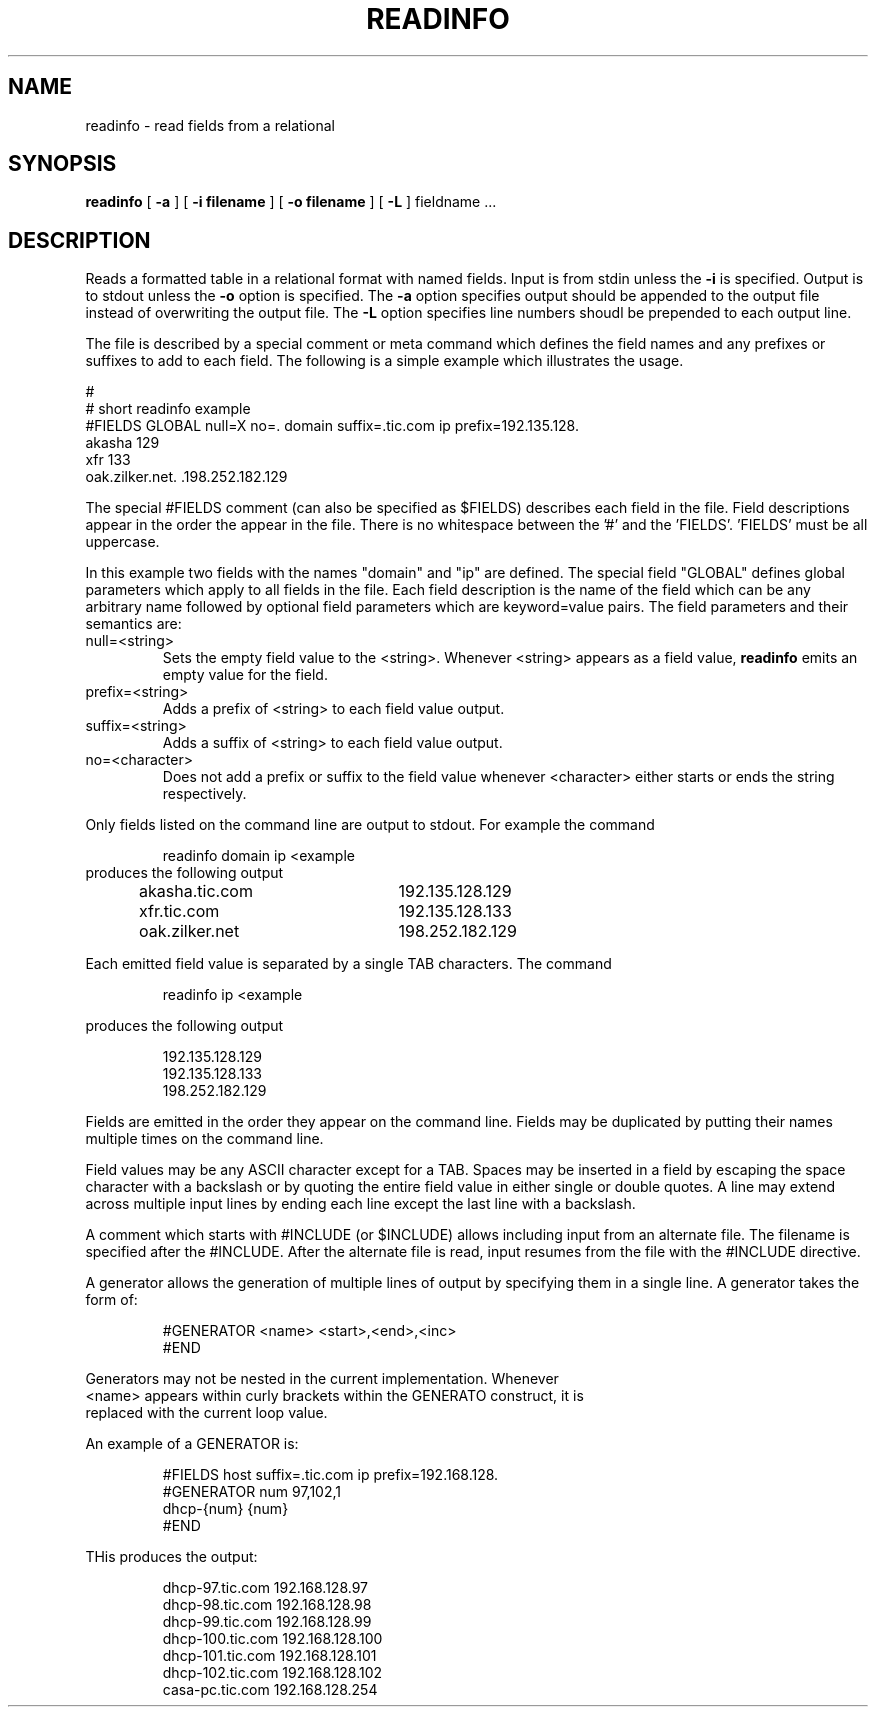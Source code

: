 .\" $Id: readinfo.1,v 1.1 2000/07/11 06:53:22 vixie Exp $
.TH READINFO 1 $Date: 2000/07/11 06:53:22 $
.UC 4
.SH NAME
readinfo \- read fields from a relational
.SH SYNOPSIS
.B readinfo
[
.B -a
]
[
.B -i filename
]
[
.B -o filename
]
[
.B -L
]
fieldname ...
.SH DESCRIPTION
Reads a formatted table in a relational format with named fields.
Input is from stdin unless the
.B -i
is specified.
Output is to stdout unless the
.B -o
option is specified.
The
.B -a
option specifies output should be appended to the output file instead of
overwriting the output file.
The
.B -L
option specifies line numbers shoudl be prepended to each output line.
.PP
The file is
described by a special comment or meta command which defines the field names
and any
prefixes or suffixes to add to each field.  The following is a simple
example which illustrates the usage.
.PP
.nf
#
# short readinfo example
#FIELDS GLOBAL null=X no=. domain suffix=.tic.com ip prefix=192.135.128.
akasha             129
xfr                133
.br
oak.zilker.net.    .198.252.182.129
.fi
.PP
The special #FIELDS comment (can also be specified as $FIELDS) describes each
field in the file.  Field
descriptions appear in the order the appear in the file. There is no whitespace
between the '#' and the 'FIELDS'.  'FIELDS' must be all uppercase.
.PP
In this example two fields with the names "domain" and "ip" are defined.
The special field "GLOBAL" defines global parameters which apply to all
fields in the file.
Each field description is the name of the field which can be any arbitrary name
followed by optional field parameters which are keyword=value pairs.
The field parameters and their semantics are:
.TP
null=<string>
Sets the empty field value to the <string>.  Whenever <string> appears as a
field value,
.B readinfo
emits an empty value for the field.
.TP
prefix=<string>
Adds a prefix of <string> to each field value output.
.TP
suffix=<string>
Adds a suffix of <string> to each field value output.
.TP
no=<character>
Does not add a prefix or suffix to the field value whenever <character>
either starts or ends the string respectively.
.PP
Only fields listed on the command line are output to stdout. For example the
command
.PP
.RS
readinfo domain ip <example
.RE
produces the following output
.PP
.RS
.nf
akasha.tic.com	192.135.128.129
xfr.tic.com	192.135.128.133
oak.zilker.net	198.252.182.129
.fi
.RE
.PP
Each emitted field value is separated by a single TAB characters.
The command
.PP
.RS
readinfo ip <example
.RE
.PP
produces the following output
.PP
.RS
.nf
192.135.128.129
192.135.128.133
198.252.182.129
.fi
.RE
.PP
Fields are emitted in the order they appear on the command line.  Fields
may be duplicated by putting their names multiple times on the command
line.
.PP
Field values may be any ASCII character except for a TAB. Spaces may be
inserted in a field by escaping the space character with a backslash or by
quoting the entire field value in either single or double quotes. A line
may extend across multiple input lines by ending each line except the last
line with a backslash.
.PP
A comment which starts with #INCLUDE (or $INCLUDE) allows including input
from an
alternate file. The filename is specified after the #INCLUDE.
After the alternate file is read, input resumes from the
file with the #INCLUDE directive.
.PP
A generator allows the generation of multiple lines of output by specifying
them in a single line. A generator takes the form of:
.PP
.RS
.nf
#GENERATOR <name> <start>,<end>,<inc>
.
.
.
#END
.RE
.PP
Generators may not be nested in the current implementation.  Whenever
<name> appears within curly brackets within the GENERATO construct, it is
replaced with the current loop value.
.PP
An example of a GENERATOR is:
.PP
.RS
.nf
#FIELDS host suffix=.tic.com ip prefix=192.168.128.
#GENERATOR num 97,102,1
dhcp-{num}      {num}
#END
.RE
.PP
THis produces the output:
.PP
.RS
.nf
dhcp-97.tic.com  192.168.128.97
dhcp-98.tic.com  192.168.128.98
dhcp-99.tic.com  192.168.128.99
dhcp-100.tic.com 192.168.128.100
dhcp-101.tic.com 192.168.128.101
dhcp-102.tic.com 192.168.128.102
casa-pc.tic.com  192.168.128.254
.RE
